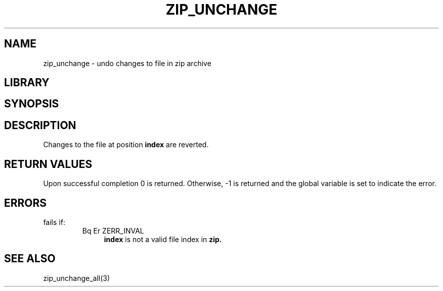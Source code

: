 .\" Converted with mdoc2man 0.2
.\" from NiH: zip_unchange.mdoc,v 1.2 2003/10/03 09:44:43 wiz Exp 
.\" $NiH: zip_unchange.mdoc,v 1.2 2003/10/03 09:44:43 wiz Exp $
.\"
.\" zip_unchange.mdoc \-- undo changes to file in zip archive
.\" Copyright (C) 2003 Dieter Baron and Thomas Klausner
.\"
.\" This file is part of libzip, a library to manipulate ZIP archives.
.\" The authors can be contacted at <nih@giga.or.at>
.\"
.\" Redistribution and use in source and binary forms, with or without
.\" modification, are permitted provided that the following conditions
.\" are met:
.\" 1. Redistributions of source code must retain the above copyright
.\"    notice, this list of conditions and the following disclaimer.
.\" 2. Redistributions in binary form must reproduce the above copyright
.\"    notice, this list of conditions and the following disclaimer in
.\"    the documentation and/or other materials provided with the
.\"    distribution.
.\" 3. The names of the authors may not be used to endorse or promote
.\"    products derived from this software without specific prior
.\"    written permission.
.\"
.\" THIS SOFTWARE IS PROVIDED BY THE AUTHORS ``AS IS'' AND ANY EXPRESS
.\" OR IMPLIED WARRANTIES, INCLUDING, BUT NOT LIMITED TO, THE IMPLIED
.\" WARRANTIES OF MERCHANTABILITY AND FITNESS FOR A PARTICULAR PURPOSE
.\" ARE DISCLAIMED.  IN NO EVENT SHALL THE AUTHORS BE LIABLE FOR ANY
.\" DIRECT, INDIRECT, INCIDENTAL, SPECIAL, EXEMPLARY, OR CONSEQUENTIAL
.\" DAMAGES (INCLUDING, BUT NOT LIMITED TO, PROCUREMENT OF SUBSTITUTE
.\" GOODS OR SERVICES; LOSS OF USE, DATA, OR PROFITS; OR BUSINESS
.\" INTERRUPTION) HOWEVER CAUSED AND ON ANY THEORY OF LIABILITY, WHETHER
.\" IN CONTRACT, STRICT LIABILITY, OR TORT (INCLUDING NEGLIGENCE OR
.\" OTHERWISE) ARISING IN ANY WAY OUT OF THE USE OF THIS SOFTWARE, EVEN
.\" IF ADVISED OF THE POSSIBILITY OF SUCH DAMAGE.
.\"
.TH ZIP_UNCHANGE 3 "October 3, 2003" NiH
.SH "NAME"
zip_unchange \- undo changes to file in zip archive
.SH "LIBRARY"
.Lb libzip
.SH "SYNOPSIS"
.In zip.h
.Ft int
.Fn zip_unchange "struct zip *archive" "int index"
.SH "DESCRIPTION"
Changes to the file at position
\fBindex\fR
are reverted.
.SH "RETURN VALUES"
Upon successful completion 0 is returned.
Otherwise, \-1 is returned and the global variable
.Va zip_err
is set to indicate the error.
.SH "ERRORS"
.Fn zip_unchange
fails if:
.RS
.TP 4
Bq Er ZERR_INVAL
\fBindex\fR
is not a valid file index in
\fBzip.\fR
.\: XXX: also ch_func ZIP_CMD_CLOSE errors
.RE
.SH "SEE ALSO"
zip_unchange_all(3)
